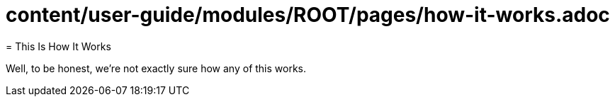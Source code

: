 # content/user-guide/modules/ROOT/pages/how-it-works.adoc
= This Is How It Works
:navtitle: But How Does It Work?

Well, to be honest, we're not exactly sure how any of this works.

